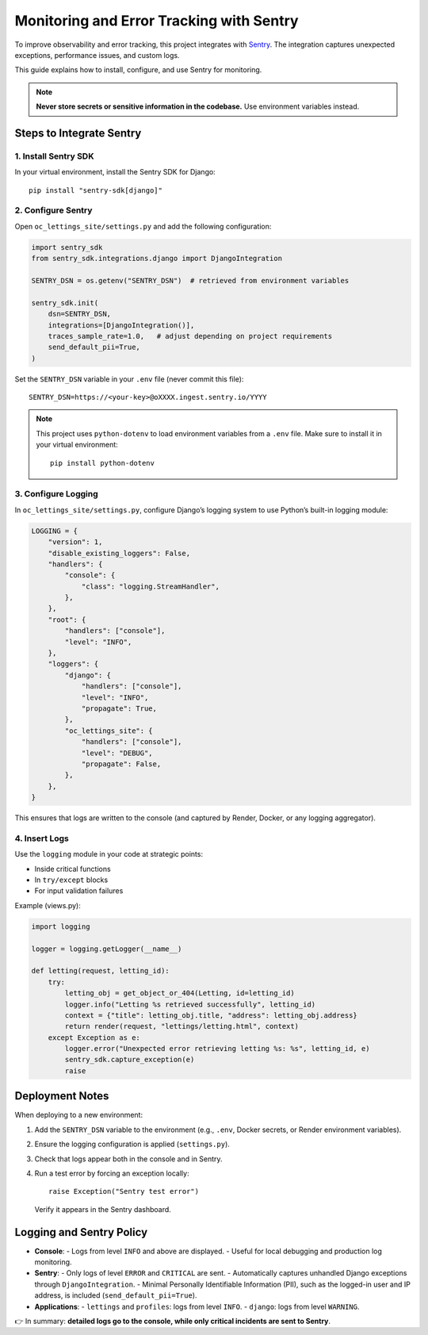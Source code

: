Monitoring and Error Tracking with Sentry
=========================================

To improve observability and error tracking, this project integrates with
`Sentry <https://sentry.io>`_. The integration captures unexpected exceptions,
performance issues, and custom logs.

This guide explains how to install, configure, and use Sentry for monitoring.

.. note::
   **Never store secrets or sensitive information in the codebase.**
   Use environment variables instead.

Steps to Integrate Sentry
--------------------------

1. Install Sentry SDK
~~~~~~~~~~~~~~~~~~~~~

In your virtual environment, install the Sentry SDK for Django::

   pip install "sentry-sdk[django]"

2. Configure Sentry
~~~~~~~~~~~~~~~~~~~

Open ``oc_lettings_site/settings.py`` and add the following configuration:

.. code-block:: python

   import sentry_sdk
   from sentry_sdk.integrations.django import DjangoIntegration

   SENTRY_DSN = os.getenv("SENTRY_DSN")  # retrieved from environment variables

   sentry_sdk.init(
       dsn=SENTRY_DSN,
       integrations=[DjangoIntegration()],
       traces_sample_rate=1.0,   # adjust depending on project requirements
       send_default_pii=True,
   )

Set the ``SENTRY_DSN`` variable in your ``.env`` file (never commit this file)::

   SENTRY_DSN=https://<your-key>@oXXXX.ingest.sentry.io/YYYY


.. note::
   This project uses ``python-dotenv`` to load environment variables from a ``.env`` file.
   Make sure to install it in your virtual environment::

       pip install python-dotenv


3. Configure Logging
~~~~~~~~~~~~~~~~~~~~

In ``oc_lettings_site/settings.py``, configure Django’s logging system to use
Python’s built-in logging module:

.. code-block:: python

   LOGGING = {
       "version": 1,
       "disable_existing_loggers": False,
       "handlers": {
           "console": {
               "class": "logging.StreamHandler",
           },
       },
       "root": {
           "handlers": ["console"],
           "level": "INFO",
       },
       "loggers": {
           "django": {
               "handlers": ["console"],
               "level": "INFO",
               "propagate": True,
           },
           "oc_lettings_site": {
               "handlers": ["console"],
               "level": "DEBUG",
               "propagate": False,
           },
       },
   }

This ensures that logs are written to the console (and captured by Render, Docker, or
any logging aggregator).

4. Insert Logs
~~~~~~~~~~~~~~

Use the ``logging`` module in your code at strategic points:

- Inside critical functions
- In ``try/except`` blocks
- For input validation failures

Example (views.py):

.. code-block:: python

   import logging

   logger = logging.getLogger(__name__)

   def letting(request, letting_id):
       try:
           letting_obj = get_object_or_404(Letting, id=letting_id)
           logger.info("Letting %s retrieved successfully", letting_id)
           context = {"title": letting_obj.title, "address": letting_obj.address}
           return render(request, "lettings/letting.html", context)
       except Exception as e:
           logger.error("Unexpected error retrieving letting %s: %s", letting_id, e)
           sentry_sdk.capture_exception(e)
           raise

Deployment Notes
----------------

When deploying to a new environment:

1. Add the ``SENTRY_DSN`` variable to the environment (e.g., ``.env``, Docker secrets, or Render environment variables).
2. Ensure the logging configuration is applied (``settings.py``).
3. Check that logs appear both in the console and in Sentry.
4. Run a test error by forcing an exception locally::

      raise Exception("Sentry test error")

   Verify it appears in the Sentry dashboard.

Logging and Sentry Policy
-------------------------

- **Console**:
  - Logs from level ``INFO`` and above are displayed.
  - Useful for local debugging and production log monitoring.

- **Sentry**:
  - Only logs of level ``ERROR`` and ``CRITICAL`` are sent.
  - Automatically captures unhandled Django exceptions through ``DjangoIntegration``.
  - Minimal Personally Identifiable Information (PII), such as the logged-in user and IP address, is included (``send_default_pii=True``).

- **Applications**:
  - ``lettings`` and ``profiles``: logs from level ``INFO``.
  - ``django``: logs from level ``WARNING``.

👉 In summary: **detailed logs go to the console, while only critical incidents are sent to Sentry**.
